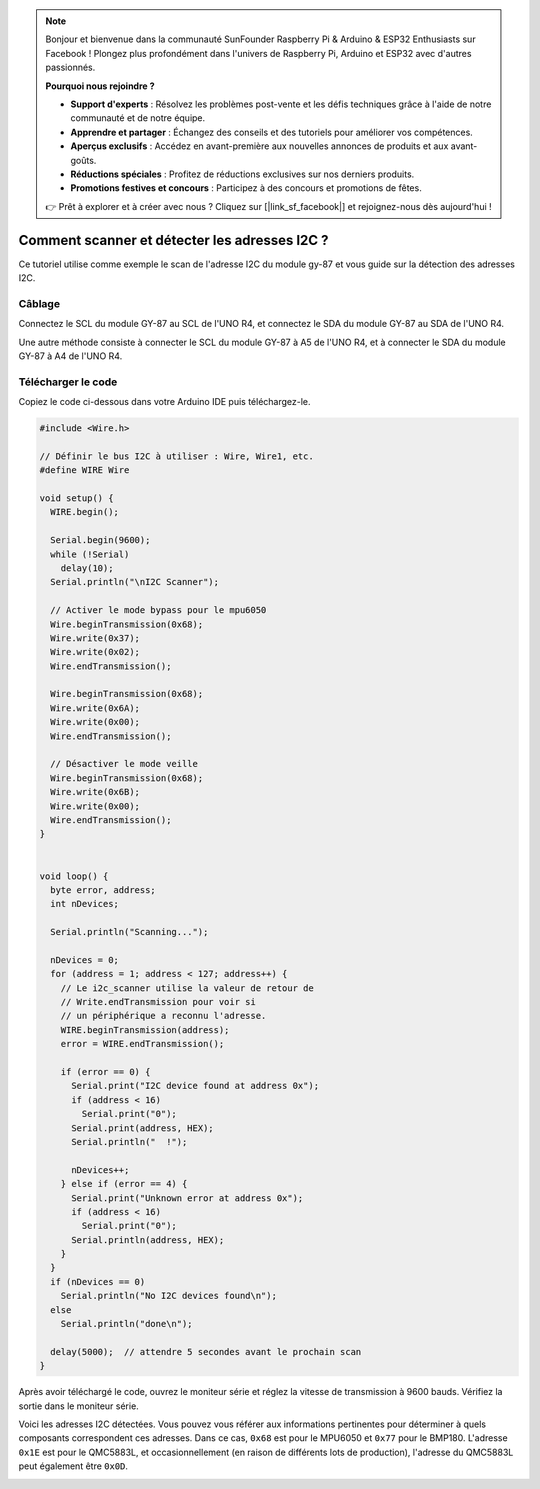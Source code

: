 .. note::

    Bonjour et bienvenue dans la communauté SunFounder Raspberry Pi & Arduino & ESP32 Enthusiasts sur Facebook ! Plongez plus profondément dans l'univers de Raspberry Pi, Arduino et ESP32 avec d'autres passionnés.

    **Pourquoi nous rejoindre ?**

    - **Support d'experts** : Résolvez les problèmes post-vente et les défis techniques grâce à l'aide de notre communauté et de notre équipe.
    - **Apprendre et partager** : Échangez des conseils et des tutoriels pour améliorer vos compétences.
    - **Aperçus exclusifs** : Accédez en avant-première aux nouvelles annonces de produits et aux avant-goûts.
    - **Réductions spéciales** : Profitez de réductions exclusives sur nos derniers produits.
    - **Promotions festives et concours** : Participez à des concours et promotions de fêtes.

    👉 Prêt à explorer et à créer avec nous ? Cliquez sur [|link_sf_facebook|] et rejoignez-nous dès aujourd'hui !

.. _i2c_sacnner:

Comment scanner et détecter les adresses I2C ?
================================================

Ce tutoriel utilise comme exemple le scan de l'adresse I2C du module gy-87 et vous guide sur la détection des adresses I2C.

Câblage
---------------

Connectez le SCL du module GY-87 au SCL de l'UNO R4, et connectez le SDA du module GY-87 au SDA de l'UNO R4.

Une autre méthode consiste à connecter le SCL du module GY-87 à A5 de l'UNO R4, et à connecter le SDA du module GY-87 à A4 de l'UNO R4.

.. image:: img/09-gy87_bb.png
    :align: center
    :width: 80%

.. raw:: html

   <br/>

Télécharger le code
-------------------------

Copiez le code ci-dessous dans votre Arduino IDE puis téléchargez-le.

.. code-block:: arduino

   #include <Wire.h>
   
   // Définir le bus I2C à utiliser : Wire, Wire1, etc.
   #define WIRE Wire
   
   void setup() {
     WIRE.begin();
   
     Serial.begin(9600);
     while (!Serial)
       delay(10);
     Serial.println("\nI2C Scanner");
   
     // Activer le mode bypass pour le mpu6050
     Wire.beginTransmission(0x68);
     Wire.write(0x37);
     Wire.write(0x02);
     Wire.endTransmission();
   
     Wire.beginTransmission(0x68);
     Wire.write(0x6A);
     Wire.write(0x00);
     Wire.endTransmission();
   
     // Désactiver le mode veille
     Wire.beginTransmission(0x68);
     Wire.write(0x6B);
     Wire.write(0x00);
     Wire.endTransmission();
   }
   
   
   void loop() {
     byte error, address;
     int nDevices;
   
     Serial.println("Scanning...");
   
     nDevices = 0;
     for (address = 1; address < 127; address++) {
       // Le i2c_scanner utilise la valeur de retour de
       // Write.endTransmission pour voir si
       // un périphérique a reconnu l'adresse.
       WIRE.beginTransmission(address);
       error = WIRE.endTransmission();
   
       if (error == 0) {
         Serial.print("I2C device found at address 0x");
         if (address < 16)
           Serial.print("0");
         Serial.print(address, HEX);
         Serial.println("  !");
   
         nDevices++;
       } else if (error == 4) {
         Serial.print("Unknown error at address 0x");
         if (address < 16)
           Serial.print("0");
         Serial.println(address, HEX);
       }
     }
     if (nDevices == 0)
       Serial.println("No I2C devices found\n");
     else
       Serial.println("done\n");
   
     delay(5000);  // attendre 5 secondes avant le prochain scan
   }


Après avoir téléchargé le code, ouvrez le moniteur série et réglez la vitesse de transmission à 9600 bauds. Vérifiez la sortie dans le moniteur série.

Voici les adresses I2C détectées. Vous pouvez vous référer aux informations pertinentes pour déterminer à quels composants correspondent ces adresses. Dans ce cas, ``0x68`` est pour le MPU6050 et ``0x77`` pour le BMP180. L'adresse ``0x1E`` est pour le QMC5883L, et occasionnellement (en raison de différents lots de production), l'adresse du QMC5883L peut également être ``0x0D``.

.. image:: img/gy87-i2c.png
    :width: 100%